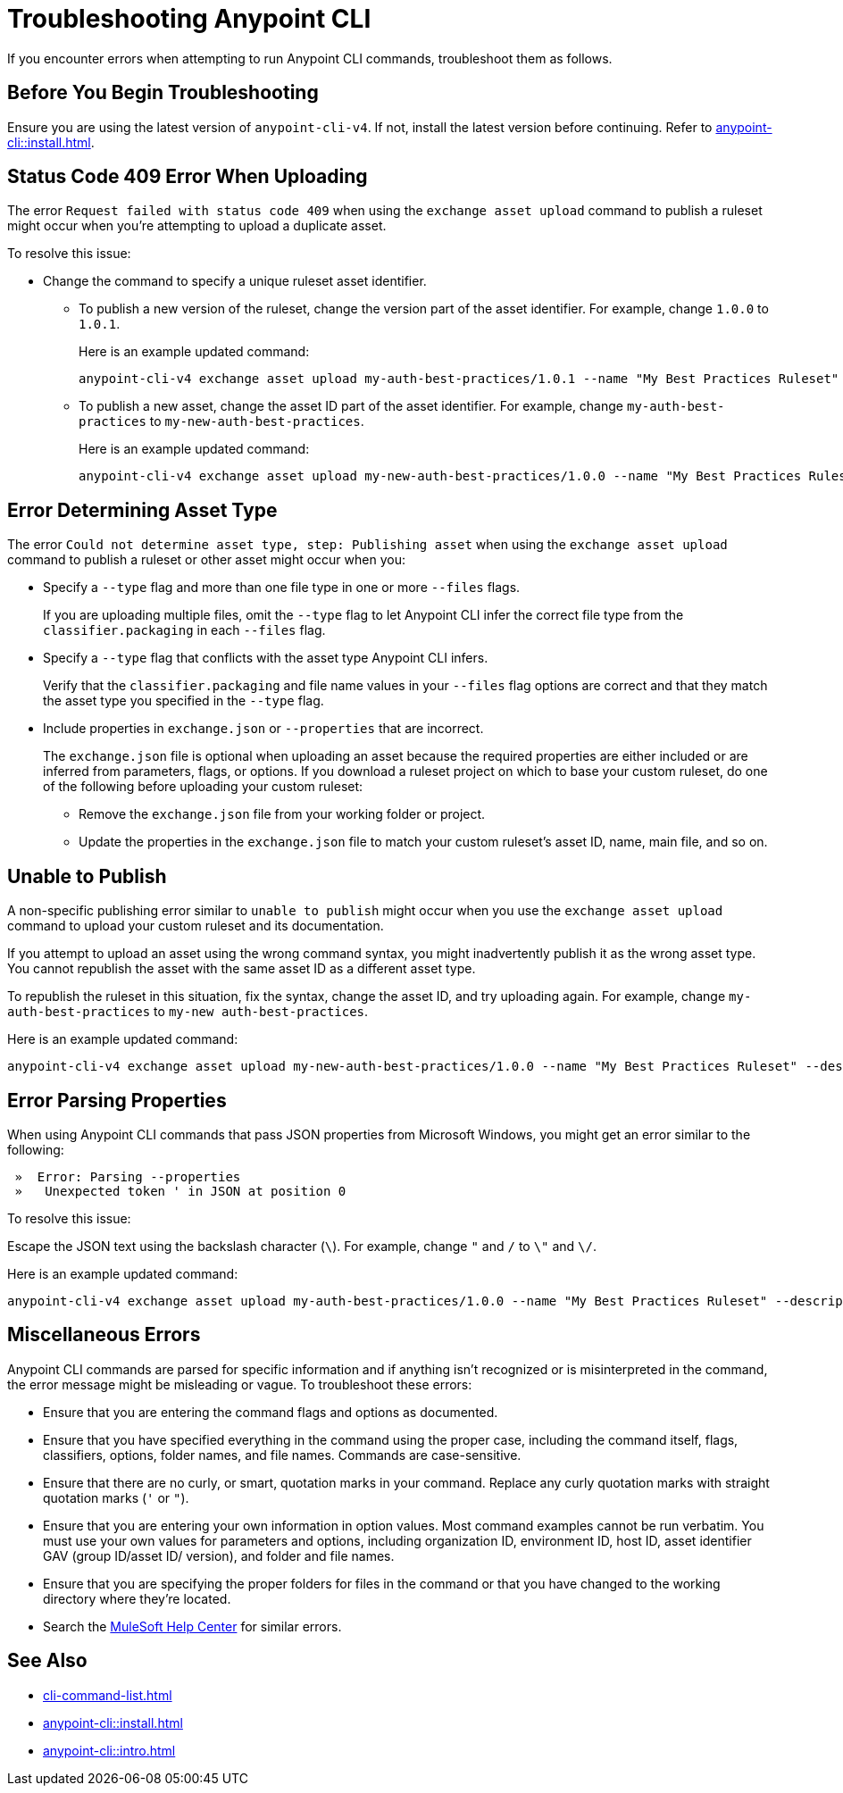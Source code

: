 = Troubleshooting Anypoint CLI

If you encounter errors when attempting to run Anypoint CLI commands, troubleshoot them as follows.

== Before You Begin Troubleshooting

Ensure you are using the latest version of `anypoint-cli-v4`. If not, install the latest version before continuing. Refer to xref:anypoint-cli::install.adoc[].

[[cli-upload-dupl-error]]
== Status Code 409 Error When Uploading

The error `Request failed with status code 409` when using the `exchange asset upload` command to publish a ruleset might occur when you're attempting to upload a duplicate asset.

To resolve this issue:

* Change the command to specify a unique ruleset asset identifier.  
** To publish a new version of the ruleset, change the version part of the asset identifier. For example, change `1.0.0` to `1.0.1`. 
+
Here is an example updated command:
+
----
anypoint-cli-v4 exchange asset upload my-auth-best-practices/1.0.1 --name "My Best Practices Ruleset" --description "This ruleset enforces my best practices for APIs." --files='{"ruleset.yaml":"/myRulesetFolder/mynewruleset.yaml","docs.zip":"/myRulesetFolder/ruleset.doc.zip"}'
----

** To publish a new asset, change the asset ID part of the asset identifier. For example, change `my-auth-best-practices` to `my-new-auth-best-practices`. 
+
Here is an example updated command:
+
----
anypoint-cli-v4 exchange asset upload my-new-auth-best-practices/1.0.0 --name "My Best Practices Ruleset" --description "This ruleset enforces my best practices for APIs." --files='{"ruleset.yaml":"/myRulesetFolder/mynewruleset.yaml","docs.zip":"/myRulesetFolder/ruleset.doc.zip"}'
----

[[asset-type-error]]
== Error Determining Asset Type

The error `Could not determine asset type, step: Publishing asset` when using the `exchange asset upload` command to publish a ruleset or other asset might occur when you:

* Specify a `--type` flag and more than one file type in one or more `--files` flags. 
+
If you are uploading multiple files, omit the `--type` flag to let Anypoint CLI infer the correct file type from the `classifier.packaging` in each `--files` flag.
* Specify a `--type` flag that conflicts with the asset type Anypoint CLI infers. 
+
Verify that the `classifier.packaging` and file name values in your `--files` flag options are correct and that they match the asset type you specified in the `--type` flag. 
* Include properties in `exchange.json` or `--properties` that are incorrect.
+
The `exchange.json` file is optional when uploading an asset because the required properties are either included or are inferred from parameters, flags, or options. If you download a ruleset project on which to base your custom ruleset, do one of the following before uploading your custom ruleset:
+
** Remove the `exchange.json` file from your working folder or project.
** Update the properties in the `exchange.json` file to match your custom ruleset's asset ID, name, main file, and so on.

[[generic-publish-error]]
== Unable to Publish 

A non-specific publishing error similar to `unable to publish` might occur when you use the `exchange asset upload` command to upload your custom ruleset and its documentation. 

If you attempt to upload an asset using the wrong command syntax, you might inadvertently publish it as the wrong asset type. You cannot republish the asset with the same asset ID as a different asset type. 

To republish the ruleset in this situation, fix the syntax, change the asset ID, and try uploading again. For example, change `my-auth-best-practices` to `my-new auth-best-practices`. 

Here is an example updated command:

----
anypoint-cli-v4 exchange asset upload my-new-auth-best-practices/1.0.0 --name "My Best Practices Ruleset" --description "This ruleset enforces my best practices for APIs." --files='{"ruleset.yaml":"/myRulesetFolder/mynewruleset.yaml","docs.zip":"/myRulesetFolder/ruleset.doc.zip"}'
----

[[parse-properties-error]]
== Error Parsing Properties

When using Anypoint CLI commands that pass JSON properties from Microsoft Windows, you might get an error similar to the following:

----
 »  Error: Parsing --properties
 »   Unexpected token ' in JSON at position 0
----

To resolve this issue:

Escape the JSON text using the backslash character (`\`). For example, change `"` and `/` to `\"` and `\/`. 

Here is an example updated command:

----
anypoint-cli-v4 exchange asset upload my-auth-best-practices/1.0.0 --name "My Best Practices Ruleset" --description "This ruleset enforces my best practices for APIs." --files='{\"ruleset.yaml\":\"\/myRulesetFolder\/mynewruleset.yaml\",\"docs.zip\":\"\/myRulesetFolder\/ruleset.doc.zip\"}'
----

[[misc-errors]]
== Miscellaneous Errors

Anypoint CLI commands are parsed for specific information and if anything isn't recognized or is misinterpreted in the command, the error message might be misleading or vague. 
To troubleshoot these errors:

* Ensure that you are entering the command flags and options as documented.
* Ensure that you have specified everything in the command using the proper case, including the command itself, flags, classifiers, options, folder names, and file names. Commands are case-sensitive. 
* Ensure that there are no curly, or smart, quotation marks in your command. Replace any curly quotation marks with straight quotation marks (`'` or `"`).
* Ensure that you are entering your own information in option values. Most command examples cannot be run verbatim. You must use your own values for parameters and options, including organization ID, environment ID, host ID, asset identifier GAV (group ID/asset ID/ version), and folder and file names.
* Ensure that you are specifying the proper folders for files in the command or that you have changed to the working directory where they're located.
* Search the https://help.mulesoft.com[MuleSoft Help Center^] for similar errors.

== See Also

* xref:cli-command-list.adoc[]
* xref:anypoint-cli::install.adoc[]
* xref:anypoint-cli::intro.adoc[]